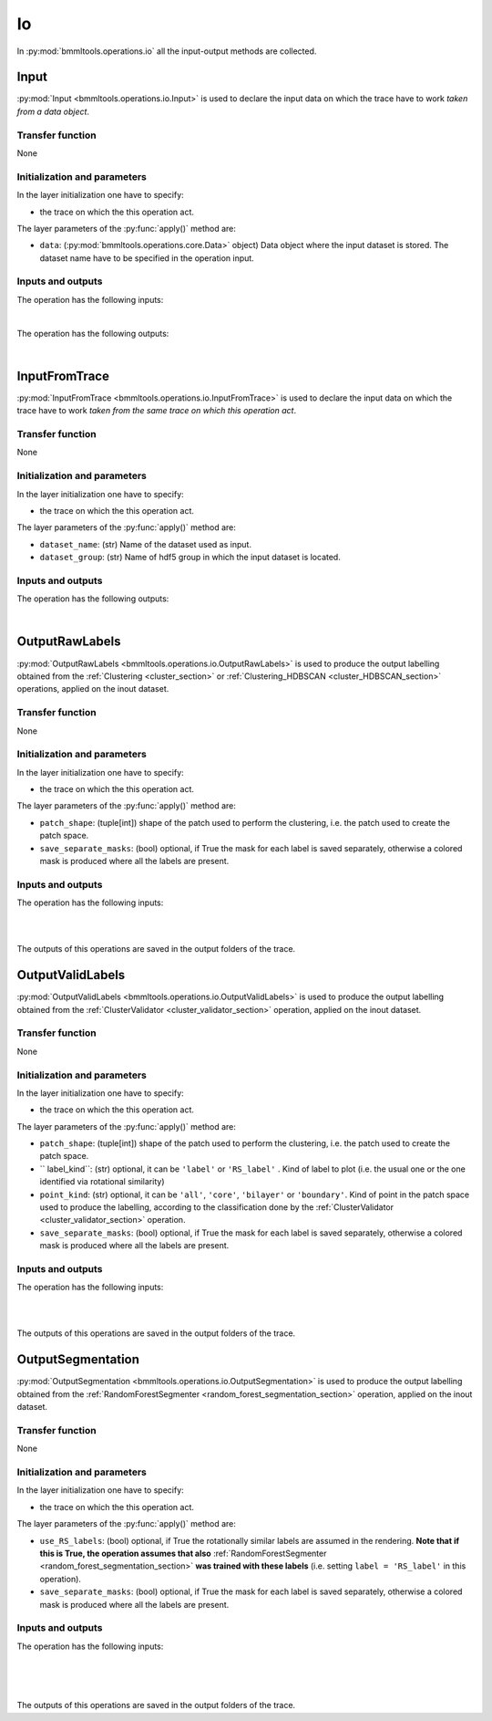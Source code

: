 ==
Io
==


In :py:mod:`bmmltools.operations.io` all the input-output methods are collected.

.. _input_section:

Input
=====


:py:mod:`Input <bmmltools.operations.io.Input>` is used to declare the input data on which the trace have to work
*taken from a data object*.


Transfer function
-----------------


None


Initialization and parameters
-----------------------------


In the layer initialization one have to specify:

* the trace on which the this operation act.

The layer parameters of the :py:func:`apply()` method are:

* ``data``: (:py:mod:`bmmltools.operations.core.Data>` object) Data object where the input dataset is stored. The
  dataset name have to be specified in the operation input.


Inputs and outputs
------------------


The operation has the following inputs:

.. collapse:: <b>input 0</b>

   .. epigraph::
      |
      | *description*: Input dataset.
      | *data type*: numpy array or dataframe.
|
The operation has the following outputs:

.. collapse:: <b>output 0</b>

   .. epigraph::
      |
      | *description*: Dataset used as input.
      | *data type*: numpy array or dataframe.
|

InputFromTrace
==============


:py:mod:`InputFromTrace <bmmltools.operations.io.InputFromTrace>` is used to declare the input data on which the trace
have to work *taken from the same trace on which this operation act*.


Transfer function
-----------------


None


Initialization and parameters
-----------------------------


In the layer initialization one have to specify:

* the trace on which the this operation act.

The layer parameters of the :py:func:`apply()` method are:

* ``dataset_name``: (str) Name of the dataset used as input.

* ``dataset_group``: (str) Name of hdf5 group in which the input dataset is located.

Inputs and outputs
------------------


The operation has the following outputs:

.. collapse:: <b>output 0</b>

   .. epigraph::
      |
      | *description*: Dataset used as input.
      | *data type*: numpy array or dataframe.
|

.. _output_raw_labels_section:

OutputRawLabels
===============


:py:mod:`OutputRawLabels <bmmltools.operations.io.OutputRawLabels>` is used to produce the output labelling obtained
from the :ref:`Clustering <cluster_section>` or :ref:`Clustering_HDBSCAN <cluster_HDBSCAN_section>` operations, applied
on the inout dataset.


Transfer function
-----------------


None


Initialization and parameters
-----------------------------


In the layer initialization one have to specify:

* the trace on which the this operation act.

The layer parameters of the :py:func:`apply()` method are:

* ``patch_shape``: (tuple[int]) shape of the patch used to perform the clustering, i.e. the patch used to create the
  patch space.

* ``save_separate_masks``: (bool) optional, if True the mask for each label is saved separately, otherwise a colored
  mask is produced where all the labels are present.


Inputs and outputs
------------------


The operation has the following inputs:

.. collapse:: <b>input 0</b>

   .. epigraph::
      |
      | *description*: Input dataset on which the labelling have to be applied.
      | *data type*: 3d numpy array.
      | *data shape*: :math:`(N_z,N_y,N_x)`, where :math:`N_i` is the number of voxels along the i-th dimension for the
                      operation input.
|

.. collapse:: <b>input 1</b>

   .. epigraph::
      |
      | *description*: Dataframe containing the labelling in the patch space, see output of the
        :ref:`Clustering <cluster_section>` or :ref:`Clustering_HDBSCAN <cluster_HDBSCAN_section>` operation.
      | *data type*: pandas dataframe.
|
The outputs of this operations are saved in the output folders of the trace.


OutputValidLabels
=================


:py:mod:`OutputValidLabels <bmmltools.operations.io.OutputValidLabels>` is used to produce the output labelling obtained
from the :ref:`ClusterValidator <cluster_validator_section>` operation, applied on the inout dataset.


Transfer function
-----------------


None


Initialization and parameters
-----------------------------


In the layer initialization one have to specify:

* the trace on which the this operation act.

The layer parameters of the :py:func:`apply()` method are:

* ``patch_shape``: (tuple[int]) shape of the patch used to perform the clustering, i.e. the patch used to create the
  patch space.

* `` label_kind``: (str) optional, it can be ``'label'`` or ``'RS_label'`` . Kind of label to plot (i.e. the usual one
  or the one identified via rotational similarity)

* ``point_kind``: (str) optional, it can be ``'all'``, ``'core'``, ``'bilayer'`` or ``'boundary'``. Kind of point
  in the patch space used to produce the labelling, according to the classification done by the
  :ref:`ClusterValidator <cluster_validator_section>` operation.

* ``save_separate_masks``: (bool) optional, if True the mask for each label is saved separately, otherwise a colored
  mask is produced where all the labels are present.


Inputs and outputs
------------------


The operation has the following inputs:

.. collapse:: <b>input 0</b>

   .. epigraph::
      |
      | *description*: Input dataset on which the labelling have to be applied.
      | *data type*: 3d numpy array.
      | *data shape*: :math:`(N_z,N_y,N_x)`, where :math:`N_i` is the number of voxels along the i-th dimension for the
                      operation input.
|

.. collapse:: <b>input 1</b>

   .. epigraph::
      |
      | *description*: Dataframe containing the labelling in the patch space, see output of the
        :ref:`ClusterValidator <cluster_validator_section>` operation.
      | *data type*: pandas dataframe.
|
The outputs of this operations are saved in the output folders of the trace.


OutputSegmentation
==================


:py:mod:`OutputSegmentation <bmmltools.operations.io.OutputSegmentation>` is used to produce the output labelling
obtained from the :ref:`RandomForestSegmenter <random_forest_segmentation_section>` operation, applied
on the inout dataset.


Transfer function
-----------------


None


Initialization and parameters
-----------------------------


In the layer initialization one have to specify:

* the trace on which the this operation act.

The layer parameters of the :py:func:`apply()` method are:

* ``use_RS_labels``: (bool) optional, if True the rotationally similar labels are assumed in the rendering. **Note that
  if this is True, the operation assumes that also** :ref:`RandomForestSegmenter <random_forest_segmentation_section>`
  **was trained with these labels** (i.e. setting ``label = 'RS_label'`` in this operation).

* ``save_separate_masks``: (bool) optional, if True the mask for each label is saved separately, otherwise a colored
  mask is produced where all the labels are present.


Inputs and outputs
------------------


The operation has the following inputs:

.. collapse:: <b>input 0</b>

   .. epigraph::
      |
      | *description*: Input dataset on which the labelling have to be applied.
      | *data type*: 3d numpy array.
      | *data shape*: :math:`(N_z,N_y,N_x)`, where :math:`N_i` is the number of voxels along the i-th dimension for the
                      operation input.
|

.. collapse:: <b>input 1</b>

   .. epigraph::
      |
      | *description*: Labelled 3d dataset., see output of the
        :ref:`RandomForestSegmenter <random_forest_segmentation_section>` operation.
      | *data type*: 3d numpy array.
      | *data shape*: :math:`(N_z,N_y,N_x)`, where :math:`N_i` is the number of voxels along the i-th dimension for the
                      operation input.
|

.. collapse:: <b>input 2</b>

   .. epigraph::
      |
      | *description*: Dataframe with the valid clusters, see output of the
        :ref:`ClusterValidator <cluster_validator_section>` operation.
      | *data type*: pandas dataframe.

|
The outputs of this operations are saved in the output folders of the trace.